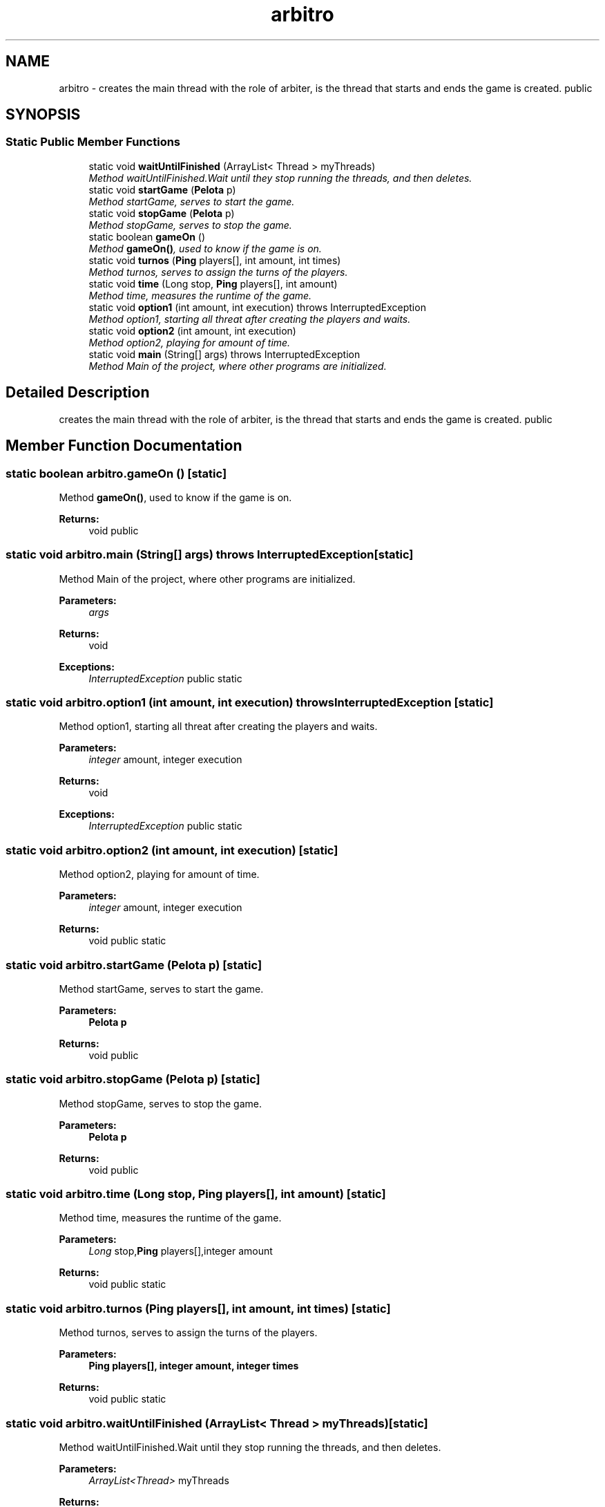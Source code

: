 .TH "arbitro" 3 "Thu Apr 14 2016" "Práctica 4" \" -*- nroff -*-
.ad l
.nh
.SH NAME
arbitro \- creates the main thread with the role of arbiter, is the thread that starts and ends the game is created\&.  public  

.SH SYNOPSIS
.br
.PP
.SS "Static Public Member Functions"

.in +1c
.ti -1c
.RI "static void \fBwaitUntilFinished\fP (ArrayList< Thread > myThreads)"
.br
.RI "\fIMethod waitUntilFinished\&.Wait until they stop running the threads, and then deletes\&. \fP"
.ti -1c
.RI "static void \fBstartGame\fP (\fBPelota\fP p)"
.br
.RI "\fIMethod startGame, serves to start the game\&. \fP"
.ti -1c
.RI "static void \fBstopGame\fP (\fBPelota\fP p)"
.br
.RI "\fIMethod stopGame, serves to stop the game\&. \fP"
.ti -1c
.RI "static boolean \fBgameOn\fP ()"
.br
.RI "\fIMethod \fBgameOn()\fP, used to know if the game is on\&. \fP"
.ti -1c
.RI "static void \fBturnos\fP (\fBPing\fP players[], int amount, int times)"
.br
.RI "\fIMethod turnos, serves to assign the turns of the players\&. \fP"
.ti -1c
.RI "static void \fBtime\fP (Long stop, \fBPing\fP players[], int amount)"
.br
.RI "\fIMethod time, measures the runtime of the game\&. \fP"
.ti -1c
.RI "static void \fBoption1\fP (int amount, int execution)  throws InterruptedException"
.br
.RI "\fIMethod option1, starting all threat after creating the players and waits\&. \fP"
.ti -1c
.RI "static void \fBoption2\fP (int amount, int execution)"
.br
.RI "\fIMethod option2, playing for amount of time\&. \fP"
.ti -1c
.RI "static void \fBmain\fP (String[] args)  throws InterruptedException "
.br
.RI "\fIMethod Main of the project, where other programs are initialized\&. \fP"
.in -1c
.SH "Detailed Description"
.PP 
creates the main thread with the role of arbiter, is the thread that starts and ends the game is created\&.  public 
.SH "Member Function Documentation"
.PP 
.SS "static boolean arbitro\&.gameOn ()\fC [static]\fP"

.PP
Method \fBgameOn()\fP, used to know if the game is on\&. 
.PP
\fBReturns:\fP
.RS 4
void  public 
.RE
.PP

.SS "static void arbitro\&.main (String[] args) throws InterruptedException\fC [static]\fP"

.PP
Method Main of the project, where other programs are initialized\&. 
.PP
\fBParameters:\fP
.RS 4
\fIargs\fP 
.RE
.PP
\fBReturns:\fP
.RS 4
void 
.RE
.PP
\fBExceptions:\fP
.RS 4
\fIInterruptedException\fP public static 
.RE
.PP

.SS "static void arbitro\&.option1 (int amount, int execution) throws InterruptedException\fC [static]\fP"

.PP
Method option1, starting all threat after creating the players and waits\&. 
.PP
\fBParameters:\fP
.RS 4
\fIinteger\fP amount, integer execution 
.RE
.PP
\fBReturns:\fP
.RS 4
void 
.RE
.PP
\fBExceptions:\fP
.RS 4
\fIInterruptedException\fP public static 
.RE
.PP

.SS "static void arbitro\&.option2 (int amount, int execution)\fC [static]\fP"

.PP
Method option2, playing for amount of time\&. 
.PP
\fBParameters:\fP
.RS 4
\fIinteger\fP amount, integer execution 
.RE
.PP
\fBReturns:\fP
.RS 4
void  public static 
.RE
.PP

.SS "static void arbitro\&.startGame (\fBPelota\fP p)\fC [static]\fP"

.PP
Method startGame, serves to start the game\&. 
.PP
\fBParameters:\fP
.RS 4
\fI\fBPelota\fP\fP p 
.RE
.PP
\fBReturns:\fP
.RS 4
void  public 
.RE
.PP

.SS "static void arbitro\&.stopGame (\fBPelota\fP p)\fC [static]\fP"

.PP
Method stopGame, serves to stop the game\&. 
.PP
\fBParameters:\fP
.RS 4
\fI\fBPelota\fP\fP p 
.RE
.PP
\fBReturns:\fP
.RS 4
void  public 
.RE
.PP

.SS "static void arbitro\&.time (Long stop, \fBPing\fP players[], int amount)\fC [static]\fP"

.PP
Method time, measures the runtime of the game\&. 
.PP
\fBParameters:\fP
.RS 4
\fILong\fP stop,\fBPing\fP players[],integer amount 
.RE
.PP
\fBReturns:\fP
.RS 4
void  public static 
.RE
.PP

.SS "static void arbitro\&.turnos (\fBPing\fP players[], int amount, int times)\fC [static]\fP"

.PP
Method turnos, serves to assign the turns of the players\&. 
.PP
\fBParameters:\fP
.RS 4
\fI\fBPing\fP\fP players[], integer amount, integer times 
.RE
.PP
\fBReturns:\fP
.RS 4
void  public static 
.RE
.PP

.SS "static void arbitro\&.waitUntilFinished (ArrayList< Thread > myThreads)\fC [static]\fP"

.PP
Method waitUntilFinished\&.Wait until they stop running the threads, and then deletes\&. 
.PP
\fBParameters:\fP
.RS 4
\fIArrayList<Thread>\fP myThreads 
.RE
.PP
\fBReturns:\fP
.RS 4
void  private 
.RE
.PP


.SH "Author"
.PP 
Generated automatically by Doxygen for Práctica 4 from the source code\&.
